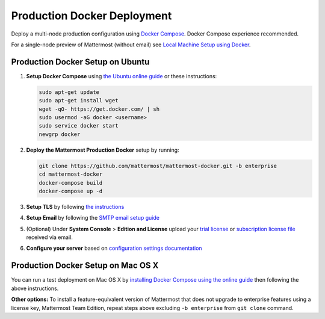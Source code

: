 ..  _docker-local-machine:

Production Docker Deployment 
==============================

Deploy a multi-node production configuration using `Docker Compose <https://docs.docker.com/compose/>`_. Docker Compose experience recommended. 

For a single-node preview of Mattermost (without email) see `Local Machine Setup using Docker <http://docs.mattermost.com/install/docker-local-machine.html>`_. 

Production Docker Setup on Ubuntu 
----------------------------------------------------

1. **Setup Docker Compose** using `the Ubuntu online guide <https://docs.docker.com/installation/ubuntulinux/>`_ or these instructions: 

   .. code:: bash

       sudo apt-get update
       sudo apt-get install wget
       wget -qO- https://get.docker.com/ | sh
       sudo usermod -aG docker <username>
       sudo service docker start
       newgrp docker

2. **Deploy the Mattermost Production Docker** setup by running: 

   .. code:: bash

       git clone https://github.com/mattermost/mattermost-docker.git -b enterprise
       cd mattermost-docker
       docker-compose build
       docker-compose up -d

3. **Setup TLS** by following `the instructions <https://github.com/mattermost/mattermost-docker#install-with-ssl-certificate>`_

4. **Setup Email** by following the `SMTP email setup guide <http://docs.mattermost.com/install/smtp-email-setup.html>`_ 

5. (Optional) Under **System Console** > **Edition and License** upload your `trial license <https://about.mattermost.com/trial/>`_ or `subscription license file <https://about.mattermost.com/pricing/>`_ received via email.

6. **Configure your server** based on `configuration settings documentation <http://docs.mattermost.com/administration/config-settings.html>`_

Production Docker Setup on Mac OS X 
------------------------------------------------------------

You can run a test deployment on Mac OS X by `installing Docker Compose using the online guide <http://docs.docker.com/installation/mac/>`_ then following the above instructions. 

**Other options:** To install a feature-equivalent version of Mattermost that does not upgrade to enterprise features using a license key, Mattermost Team Edition, repeat steps above excluding ``-b enterprise`` from ``git clone`` command.
